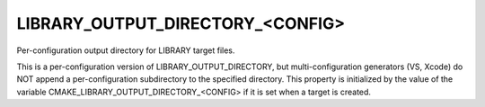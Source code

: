 LIBRARY_OUTPUT_DIRECTORY_<CONFIG>
---------------------------------

Per-configuration output directory for LIBRARY target files.

This is a per-configuration version of LIBRARY_OUTPUT_DIRECTORY, but
multi-configuration generators (VS, Xcode) do NOT append a
per-configuration subdirectory to the specified directory.  This
property is initialized by the value of the variable
CMAKE_LIBRARY_OUTPUT_DIRECTORY_<CONFIG> if it is set when a target is
created.
